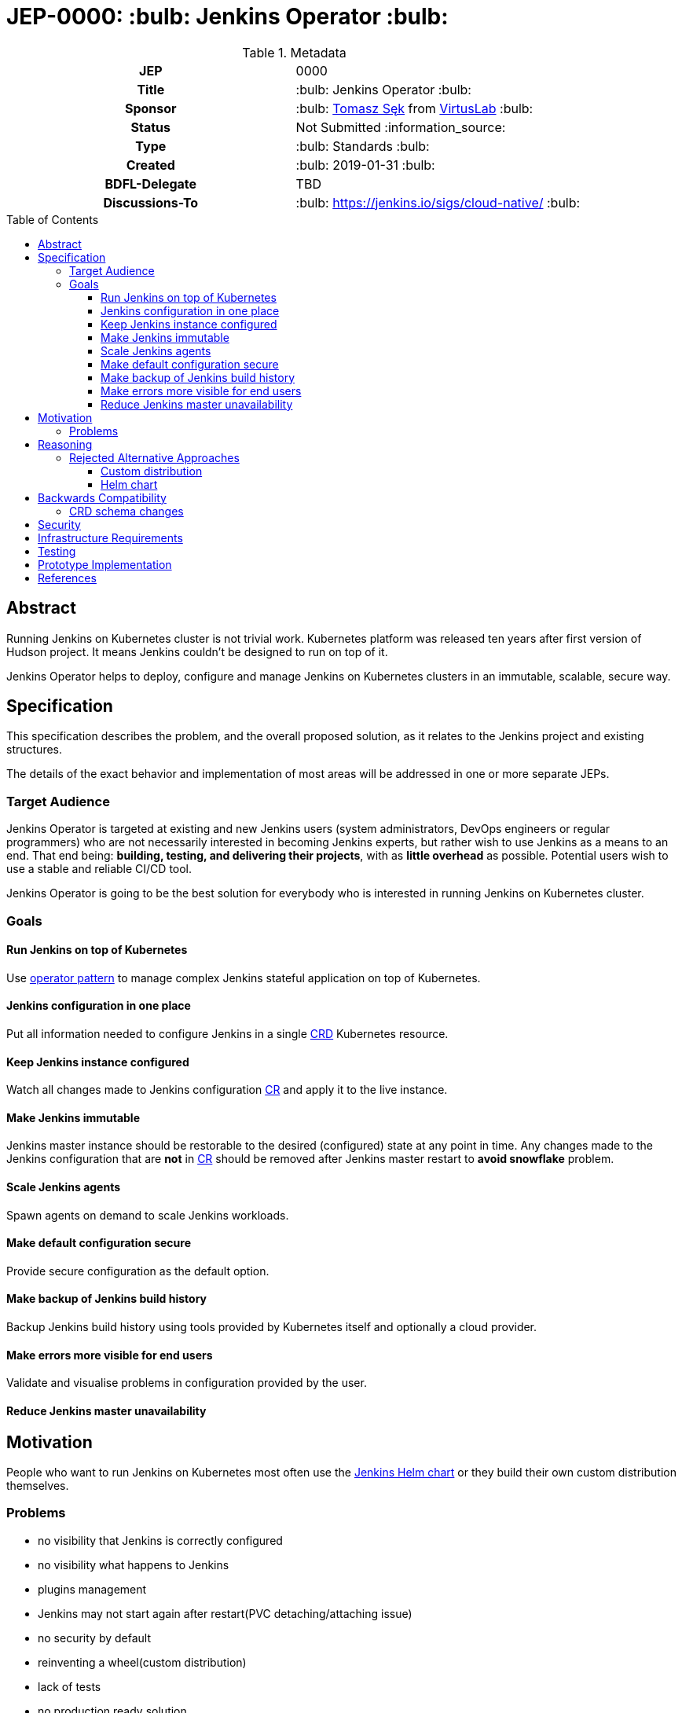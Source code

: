 = JEP-0000: :bulb: Jenkins Operator :bulb:
:toc: preamble
:toclevels: 3
ifdef::env-github[]
:tip-caption: :bulb:
:note-caption: :information_source:
:important-caption: :heavy_exclamation_mark:
:caution-caption: :fire:
:warning-caption: :warning:
endif::[]

.**JEP Template**

.Metadata
[cols="1h,1"]
|===
| JEP
| 0000

| Title
| :bulb: Jenkins Operator :bulb:

| Sponsor
| :bulb: link:https://github.com/tomaszsek[Tomasz Sęk] from link:https://virtuslab.com/[VirtusLab] :bulb:

// Use the script `set-jep-status <jep-number> <status>` to update the status.
| Status
| Not Submitted :information_source:

| Type
| :bulb: Standards :bulb:

| Created
| :bulb: 2019-01-31 :bulb:

| BDFL-Delegate
| TBD

//
//
// Uncomment if there is an associated placeholder JIRA issue.
//| JIRA
//| :bulb: https://issues.jenkins-ci.org/browse/JENKINS-nnnnn[JENKINS-nnnnn] :bulb:
//
//
| Discussions-To
| :bulb: https://jenkins.io/sigs/cloud-native/ :bulb:
//
//
// Uncomment if this JEP depends on one or more other JEPs.
//| Requires
//| :bulb: JEP-NUMBER, JEP-NUMBER... :bulb:
//
//
// Uncomment and fill if this JEP is rendered obsolete by a later JEP
//| Superseded-By
//| :bulb: JEP-NUMBER :bulb:
//
//
// Uncomment when this JEP status is set to Accepted, Rejected or Withdrawn.
//| Resolution
//| :bulb: Link to relevant post in the jenkinsci-dev@ mailing list archives :bulb:

|===

== Abstract

Running Jenkins on Kubernetes cluster is not trivial work. Kubernetes platform was released ten years after first
version of Hudson project. It means Jenkins couldn't be designed to run on top of it.

Jenkins Operator helps to deploy, configure and manage Jenkins on Kubernetes clusters in an immutable, scalable, secure way.

== Specification

This specification describes the problem, and the overall proposed solution,
as it relates to the Jenkins project and existing structures.

The details of the exact behavior and implementation of most areas will be addressed in one or more separate JEPs.

=== Target Audience

Jenkins Operator is targeted at existing and new Jenkins users (system administrators, DevOps engineers or regular programmers)
who are not necessarily interested in becoming Jenkins experts, but rather wish to use Jenkins as a means to an end.
That end being: *building, testing, and delivering their projects*, with as *little overhead* as possible.
Potential users wish to use a stable and reliable CI/CD tool.

Jenkins Operator is going to be the best solution for everybody who is interested in running Jenkins
on Kubernetes cluster.

=== Goals

==== Run Jenkins on top of Kubernetes

Use link:https://coreos.com/blog/introducing-operator-framework[operator pattern] to manage complex Jenkins stateful
application on top of Kubernetes.

==== Jenkins configuration in one place

Put all information needed to configure Jenkins in a single
link:https://kubernetes.io/docs/concepts/extend-kubernetes/api-extension/custom-resources/[CRD] Kubernetes resource.

==== Keep Jenkins instance configured

Watch all changes made to Jenkins configuration
link:https://kubernetes.io/docs/concepts/extend-kubernetes/api-extension/custom-resources/[CR] and apply it to the live
instance.

==== Make Jenkins immutable

Jenkins master instance should be restorable to the desired (configured) state at any point in time.
Any changes made to the Jenkins configuration that are *not* in
link:https://kubernetes.io/docs/concepts/extend-kubernetes/api-extension/custom-resources/[CR]
should be removed after Jenkins master restart to *avoid snowflake* problem.

==== Scale Jenkins agents

Spawn agents on demand to scale Jenkins workloads.

==== Make default configuration secure

Provide secure configuration as the default option.

==== Make backup of Jenkins build history

Backup Jenkins build history using tools provided by Kubernetes itself and optionally a cloud provider.

==== Make errors more visible for end users

Validate and visualise problems in configuration provided by the user.

==== Reduce Jenkins master unavailability

== Motivation

People who want to run Jenkins on Kubernetes most often use the
link:https://github.com/helm/charts/tree/master/stable/jenkins[Jenkins Helm chart] or they build their own custom
distribution themselves.

=== Problems

* no visibility that Jenkins is correctly configured
* no visibility what happens to Jenkins
* plugins management
* Jenkins may not start again after restart(PVC detaching/attaching issue)
* no security by default
* reinventing a wheel(custom distribution)
* lack of tests
* no production ready solution

== Reasoning

link:https://coreos.com/blog/introducing-operator-framework[Operator pattern] introduced by CoreOS can resolve all
problems mentioned in <<Motivation>> section. This solution gives you the ability to monitor and maintain your Jenkins
state. Kubernetes platforms is a dynamic environment for all applications. The operator can react quickly to any changes
(change of configuration, restart Jenkins). In addition, the operator can apply the configuration to Jenkins without
restarting it.

=== Rejected Alternative Approaches

==== Custom distribution

Custom distribution contains Kubernetes resources and docker image of Jenkins master. In the most cases plugins are
built in a custom docker image. User applies Kubernetes resources via `kubectl` command.

===== Disadvantages

This solution doesn't resolve any problems mentioned in <<Motivation>> section.

==== Helm chart

[quote, taken from https://docs.helm.sh/developing_charts/]
Helm uses a packaging format called charts. A chart is a collection of files that describe a related set of Kubernetes
resources. A single chart might be used to deploy something simple, like a memcached pod, or something complex, like a
full web app stack with HTTP servers, databases, caches, and so on. Charts are created as files laid out in a particular
directory tree, then they can be packaged into versioned archives to be deployed.

===== Disadvantages

* this solution doesn't resolve all problems mentioned in <<Motivation>> section.
* there is a risk that the link:https://github.com/helm/charts/tree/master/stable/jenkins[official helm chart] may not
provide all the required features and users are forced to create their own custom distribution which they must maintain
themselves
* helm causes more problems than solves,
link:https://medium.com/virtuslab/think-twice-before-using-helm-25fbb18bc822[Think twice before using Helm]
* change in configuration causes restart of Jenkins master
* restart of Jenkins master causes install new version of plugins(some plugin's feature may stop working)

== Backwards Compatibility

Jenkins Operator is intended to run as an separate program and not require dedicated extension integrated in
jenkins-core. It requires the following plugins installed in Jenkins: kubernetes, workflow-job, workflow-aggregator,
git, job-dsl and configuration-as-code. Users will be able to resolve backwards compatibilities issues by change plugins
versions, Jenkins version or Jenkins Operator version.

=== CRD schema changes

The specific version of Jenkins Operator supports a specific version of the Jenkins configuration saved in the CRD.
Jenkins operator will inform the user of any inconsistencies contained in the CR for the version of the CRD he supports.
Changing the Jenkins CRD configuration version requires changing the Jenkins Operator version.
The migration process from one version to another will require from user to manually rewrite the Jenkins configuration
to the new version and changes to the Jenkins Operator version.

== Security

Every sensitive information will be stored as link:https://kubernetes.io/docs/concepts/configuration/secret/[Kubernetes secrets].
Only Jenkins Operator and Jenkins master will have access to those secrets. Access to secrets will be secured by
link:https://kubernetes.io/docs/reference/access-authn-authz/rbac/[Kubernetes RBAC policies] and
link:https://kubernetes.io/docs/reference/access-authn-authz/service-accounts-admin/[Kubernetes Service Accounts].
Communication between Jenkins Operator and Jenkins master will be secured using TLS.

== Infrastructure Requirements

The infrastructure dependencies for the `virtuslab/jenkins-operator` image are mostly on
services external to the Jenkins project such as link:https://hub.docker.com[Docker Hub].

== Testing

Testing is performed within the context of the existing automated testing in the
link:https://github.com/VirtusLab/jenkins-operator[VirtusLab/jenkins-operator]
repository. This includes the expected amount of unit tests, and end-to-end tests which run Jenkins Operator
and Jenkins on a link:https://github.com/kubernetes/minikube[Minikube] Kubernetes cluster.

== Prototype Implementation

* https://github.com/VirtusLab/jenkins-operator

== References

* link:https://groups.google.com/forum/#!msg/jenkinsci-dev/GmnXsHduQfU/tRcZzKY_FQAJ[Mailing list discussion]



